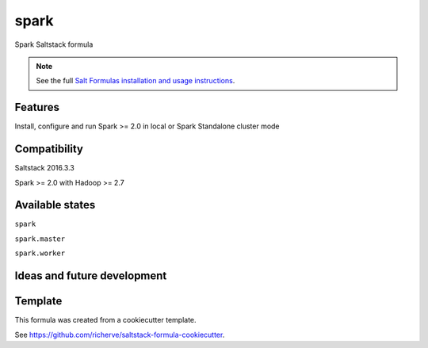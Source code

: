 =====
spark
=====

Spark Saltstack formula

.. note::

    See the full `Salt Formulas installation and usage instructions
    <http://docs.saltstack.com/en/latest/topics/development/conventions/formulas.html>`_.

Features
========

Install, configure and run Spark >= 2.0 in local or Spark Standalone cluster mode

Compatibility
=============

Saltstack 2016.3.3

Spark >= 2.0 with Hadoop >= 2.7

Available states
================

.. contents::
    :local:

``spark``

``spark.master``

``spark.worker``

Ideas and future development
============================

Template
========

This formula was created from a cookiecutter template.

See https://github.com/richerve/saltstack-formula-cookiecutter.
